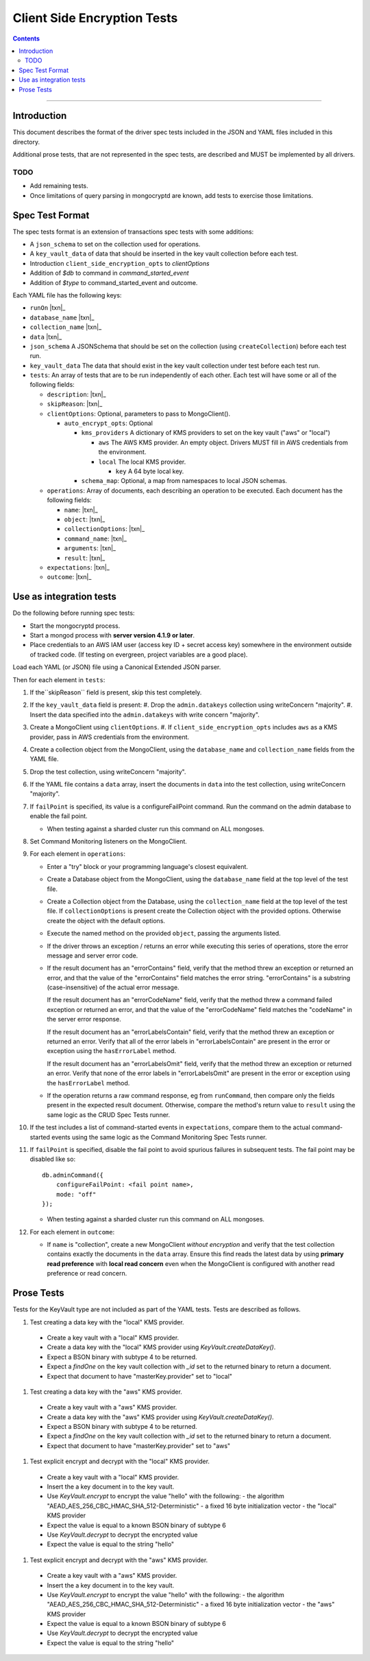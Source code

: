 ============================
Client Side Encryption Tests
============================

.. contents::

----

Introduction
============

This document describes the format of the driver spec tests included in the JSON
and YAML files included in this directory.

Additional prose tests, that are not represented in the spec tests, are described
and MUST be implemented by all drivers.

TODO
----
- Add remaining tests.
- Once limitations of query parsing in mongocryptd are known, add tests to exercise those limitations.

Spec Test Format
================

The spec tests format is an extension of transactions spec tests with some additions:

- A ``json_schema`` to set on the collection used for operations.

- A ``key_vault_data`` of data that should be inserted in the key vault collection before each test.

- Introduction ``client_side_encryption_opts`` to `clientOptions`

- Addition of `$db` to command in `command_started_event`

- Addition of `$type` to command_started_event and outcome.

Each YAML file has the following keys:

.. |txn| replace:: Unchanged. See `Transactions spec tests <https://github.com/mongodb/specifications/blob/master/source/transactions/tests/README.rst>`_

- ``runOn`` |txn|_

- ``database_name`` |txn|_

- ``collection_name`` |txn|_

- ``data`` |txn|_

- ``json_schema`` A JSONSchema that should be set on the collection (using ``createCollection``) before each test run. 

- ``key_vault_data`` The data that should exist in the key vault collection under test before each test run.

- ``tests``: An array of tests that are to be run independently of each other.
  Each test will have some or all of the following fields:

  - ``description``: |txn|_

  - ``skipReason``: |txn|_

  - ``clientOptions``: Optional, parameters to pass to MongoClient().

    - ``auto_encrypt_opts``: Optional

      - ``kms_providers`` A dictionary of KMS providers to set on the key vault ("aws" or "local")

        - ``aws`` The AWS KMS provider. An empty object. Drivers MUST fill in AWS credentials from the environment.

        - ``local`` The local KMS provider.

          - ``key`` A 64 byte local key.

      - ``schema_map``: Optional, a map from namespaces to local JSON schemas.

  - ``operations``: Array of documents, each describing an operation to be
    executed. Each document has the following fields:

    - ``name``: |txn|_

    - ``object``: |txn|_

    - ``collectionOptions``: |txn|_

    - ``command_name``: |txn|_

    - ``arguments``: |txn|_

    - ``result``: |txn|_

  - ``expectations``: |txn|_

  - ``outcome``: |txn|_



Use as integration tests
========================

Do the following before running spec tests:

- Start the mongocryptd process.
- Start a mongod process with **server version 4.1.9 or later**.
- Place credentials to an AWS IAM user (access key ID + secret access key) somewhere in the environment outside of tracked code. (If testing on evergreen, project variables are a good place).

Load each YAML (or JSON) file using a Canonical Extended JSON parser.

Then for each element in ``tests``:

#. If the``skipReason`` field is present, skip this test completely.
#. If the ``key_vault_data`` field is present:
   #. Drop the ``admin.datakeys`` collection using writeConcern "majority".
   #. Insert the data specified into the ``admin.datakeys`` with write concern "majority".
#. Create a MongoClient using ``clientOptions``.
   #. If ``client_side_encryption_opts`` includes ``aws`` as a KMS provider, pass in AWS credentials from the environment.
#. Create a collection object from the MongoClient, using the ``database_name``
   and ``collection_name`` fields from the YAML file.
#. Drop the test collection, using writeConcern "majority".
#. If the YAML file contains a ``data`` array, insert the documents in ``data``
   into the test collection, using writeConcern "majority".
#. If ``failPoint`` is specified, its value is a configureFailPoint command.
   Run the command on the admin database to enable the fail point.

   - When testing against a sharded cluster run this command on ALL mongoses.

#. Set Command Monitoring listeners on the MongoClient.
#. For each element in ``operations``:

   - Enter a "try" block or your programming language's closest equivalent.
   - Create a Database object from the MongoClient, using the ``database_name``
     field at the top level of the test file.
   - Create a Collection object from the Database, using the
     ``collection_name`` field at the top level of the test file.
     If ``collectionOptions`` is present create the Collection object with the
     provided options. Otherwise create the object with the default options.
   - Execute the named method on the provided ``object``, passing the
     arguments listed.
   - If the driver throws an exception / returns an error while executing this
     series of operations, store the error message and server error code.
   - If the result document has an "errorContains" field, verify that the
     method threw an exception or returned an error, and that the value of the
     "errorContains" field matches the error string. "errorContains" is a
     substring (case-insensitive) of the actual error message.

     If the result document has an "errorCodeName" field, verify that the
     method threw a command failed exception or returned an error, and that
     the value of the "errorCodeName" field matches the "codeName" in the
     server error response.

     If the result document has an "errorLabelsContain" field, verify that the
     method threw an exception or returned an error. Verify that all of the
     error labels in "errorLabelsContain" are present in the error or exception
     using the ``hasErrorLabel`` method.

     If the result document has an "errorLabelsOmit" field, verify that the
     method threw an exception or returned an error. Verify that none of the
     error labels in "errorLabelsOmit" are present in the error or exception
     using the ``hasErrorLabel`` method.
   - If the operation returns a raw command response, eg from ``runCommand``,
     then compare only the fields present in the expected result document.
     Otherwise, compare the method's return value to ``result`` using the same
     logic as the CRUD Spec Tests runner.

#. If the test includes a list of command-started events in ``expectations``,
   compare them to the actual command-started events using the
   same logic as the Command Monitoring Spec Tests runner.
#. If ``failPoint`` is specified, disable the fail point to avoid spurious
   failures in subsequent tests. The fail point may be disabled like so::

    db.adminCommand({
        configureFailPoint: <fail point name>,
        mode: "off"
    });

   - When testing against a sharded cluster run this command on ALL mongoses.

#. For each element in ``outcome``:

   - If ``name`` is "collection", create a new MongoClient *without encryption*
     and verify that the test collection contains exactly the documents in the 
     ``data`` array. Ensure this find reads the latest data by using
     **primary read preference** with **local read concern** even when the
     MongoClient is configured with another read preference or read concern.


Prose Tests
===========

Tests for the KeyVault type are not included as part of the YAML tests. Tests are described
as follows.

#. Test creating a data key with the "local" KMS provider.
  - Create a key vault with a "local" KMS provider.
  - Create a data key with the "local" KMS provider using `KeyVault.createDataKey()`.
  - Expect a BSON binary with subtype 4 to be returned.
  - Expect a `findOne` on the key vault collection with `_id` set to the returned binary to return a document.
  - Expect that document to have "masterKey.provider" set to "local"

#. Test creating a data key with the "aws" KMS provider.
  - Create a key vault with a "aws" KMS provider.
  - Create a data key with the "aws" KMS provider using `KeyVault.createDataKey()`.
  - Expect a BSON binary with subtype 4 to be returned.
  - Expect a `findOne` on the key vault collection with `_id` set to the returned binary to return a document.
  - Expect that document to have "masterKey.provider" set to "aws"

#. Test explicit encrypt and decrypt with the "local" KMS provider.
  - Create a key vault with a "local" KMS provider.
  - Insert the a key document in to the key vault.
  - Use `KeyVault.encrypt` to encrypt the value "hello" with the following:
    - the algorithm "AEAD_AES_256_CBC_HMAC_SHA_512-Deterministic"
    - a fixed 16 byte initialization vector
    - the "local" KMS provider
  - Expect the value is equal to a known BSON binary of subtype 6
  - Use `KeyVault.decrypt` to decrypt the encrypted value
  - Expect the value is equal to the string "hello"

#. Test explicit encrypt and decrypt with the "aws" KMS provider.
  - Create a key vault with a "aws" KMS provider.
  - Insert the a key document in to the key vault.
  - Use `KeyVault.encrypt` to encrypt the value "hello" with the following:
    - the algorithm "AEAD_AES_256_CBC_HMAC_SHA_512-Deterministic"
    - a fixed 16 byte initialization vector
    - the "aws" KMS provider
  - Expect the value is equal to a known BSON binary of subtype 6
  - Use `KeyVault.decrypt` to decrypt the encrypted value
  - Expect the value is equal to the string "hello"